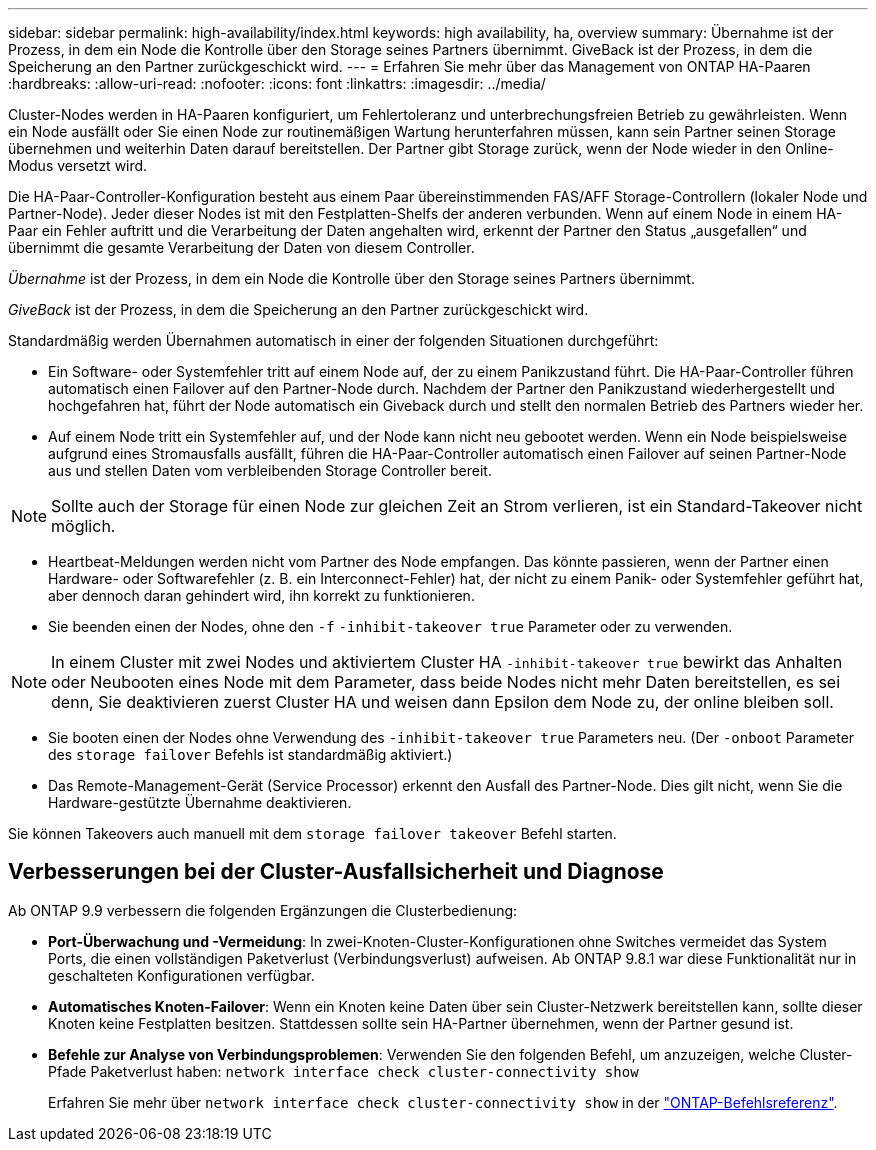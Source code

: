 ---
sidebar: sidebar 
permalink: high-availability/index.html 
keywords: high availability, ha, overview 
summary: Übernahme ist der Prozess, in dem ein Node die Kontrolle über den Storage seines Partners übernimmt. GiveBack ist der Prozess, in dem die Speicherung an den Partner zurückgeschickt wird. 
---
= Erfahren Sie mehr über das Management von ONTAP HA-Paaren
:hardbreaks:
:allow-uri-read: 
:nofooter: 
:icons: font
:linkattrs: 
:imagesdir: ../media/


[role="lead"]
Cluster-Nodes werden in HA-Paaren konfiguriert, um Fehlertoleranz und unterbrechungsfreien Betrieb zu gewährleisten. Wenn ein Node ausfällt oder Sie einen Node zur routinemäßigen Wartung herunterfahren müssen, kann sein Partner seinen Storage übernehmen und weiterhin Daten darauf bereitstellen. Der Partner gibt Storage zurück, wenn der Node wieder in den Online-Modus versetzt wird.

Die HA-Paar-Controller-Konfiguration besteht aus einem Paar übereinstimmenden FAS/AFF Storage-Controllern (lokaler Node und Partner-Node). Jeder dieser Nodes ist mit den Festplatten-Shelfs der anderen verbunden. Wenn auf einem Node in einem HA-Paar ein Fehler auftritt und die Verarbeitung der Daten angehalten wird, erkennt der Partner den Status „ausgefallen“ und übernimmt die gesamte Verarbeitung der Daten von diesem Controller.

_Übernahme_ ist der Prozess, in dem ein Node die Kontrolle über den Storage seines Partners übernimmt.

_GiveBack_ ist der Prozess, in dem die Speicherung an den Partner zurückgeschickt wird.

Standardmäßig werden Übernahmen automatisch in einer der folgenden Situationen durchgeführt:

* Ein Software- oder Systemfehler tritt auf einem Node auf, der zu einem Panikzustand führt. Die HA-Paar-Controller führen automatisch einen Failover auf den Partner-Node durch. Nachdem der Partner den Panikzustand wiederhergestellt und hochgefahren hat, führt der Node automatisch ein Giveback durch und stellt den normalen Betrieb des Partners wieder her.
* Auf einem Node tritt ein Systemfehler auf, und der Node kann nicht neu gebootet werden. Wenn ein Node beispielsweise aufgrund eines Stromausfalls ausfällt, führen die HA-Paar-Controller automatisch einen Failover auf seinen Partner-Node aus und stellen Daten vom verbleibenden Storage Controller bereit.



NOTE: Sollte auch der Storage für einen Node zur gleichen Zeit an Strom verlieren, ist ein Standard-Takeover nicht möglich.

* Heartbeat-Meldungen werden nicht vom Partner des Node empfangen. Das könnte passieren, wenn der Partner einen Hardware- oder Softwarefehler (z. B. ein Interconnect-Fehler) hat, der nicht zu einem Panik- oder Systemfehler geführt hat, aber dennoch daran gehindert wird, ihn korrekt zu funktionieren.
* Sie beenden einen der Nodes, ohne den `-f` `-inhibit-takeover true` Parameter oder zu verwenden.



NOTE: In einem Cluster mit zwei Nodes und aktiviertem Cluster HA `‑inhibit‑takeover true` bewirkt das Anhalten oder Neubooten eines Node mit dem Parameter, dass beide Nodes nicht mehr Daten bereitstellen, es sei denn, Sie deaktivieren zuerst Cluster HA und weisen dann Epsilon dem Node zu, der online bleiben soll.

* Sie booten einen der Nodes ohne Verwendung des `‑inhibit‑takeover true` Parameters neu. (Der `‑onboot` Parameter des `storage failover` Befehls ist standardmäßig aktiviert.)
* Das Remote-Management-Gerät (Service Processor) erkennt den Ausfall des Partner-Node. Dies gilt nicht, wenn Sie die Hardware-gestützte Übernahme deaktivieren.


Sie können Takeovers auch manuell mit dem `storage failover takeover` Befehl starten.



== Verbesserungen bei der Cluster-Ausfallsicherheit und Diagnose

Ab ONTAP 9.9 verbessern die folgenden Ergänzungen die Clusterbedienung:

* *Port-Überwachung und -Vermeidung*: In zwei-Knoten-Cluster-Konfigurationen ohne Switches vermeidet das System Ports, die einen vollständigen Paketverlust (Verbindungsverlust) aufweisen. Ab ONTAP 9.8.1 war diese Funktionalität nur in geschalteten Konfigurationen verfügbar.
* *Automatisches Knoten-Failover*: Wenn ein Knoten keine Daten über sein Cluster-Netzwerk bereitstellen kann, sollte dieser Knoten keine Festplatten besitzen. Stattdessen sollte sein HA-Partner übernehmen, wenn der Partner gesund ist.
* *Befehle zur Analyse von Verbindungsproblemen*: Verwenden Sie den folgenden Befehl, um anzuzeigen, welche Cluster-Pfade Paketverlust haben: `network interface check cluster-connectivity show`
+
Erfahren Sie mehr über `network interface check cluster-connectivity show` in der link:https://docs.netapp.com/us-en/ontap-cli/network-interface-check-cluster-connectivity-show.html["ONTAP-Befehlsreferenz"^].


